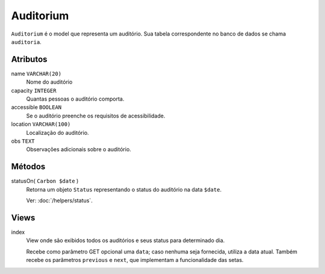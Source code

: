 Auditorium
==========

``Auditorium`` é o model que representa um auditório. Sua tabela correspondente
no banco de dados se chama ``auditoria``.

Atributos
---------

name ``VARCHAR(20)``
  Nome do auditório

capacity ``INTEGER``
  Quantas pessoas o auditório comporta.

accessible ``BOOLEAN``
  Se o auditório preenche os requisitos de acessibilidade.

location ``VARCHAR(100)``
  Localização do auditório.

obs ``TEXT``
  Observações adicionais sobre o auditório.

Métodos
-------

statusOn( ``Carbon $date`` )
  Retorna um objeto ``Status`` representando o status do auditório na data ``$date``.

  Ver: :doc:`/helpers/status`.

Views
-----

index
  View onde são exibidos todos os auditórios e seus status para determinado dia.

  Recebe como parâmetro GET opcional uma ``data``; caso nenhuma seja fornecida, utiliza
  a data atual. Também recebe os parâmetros ``previous`` e ``next``, que implementam
  a funcionalidade das setas.
